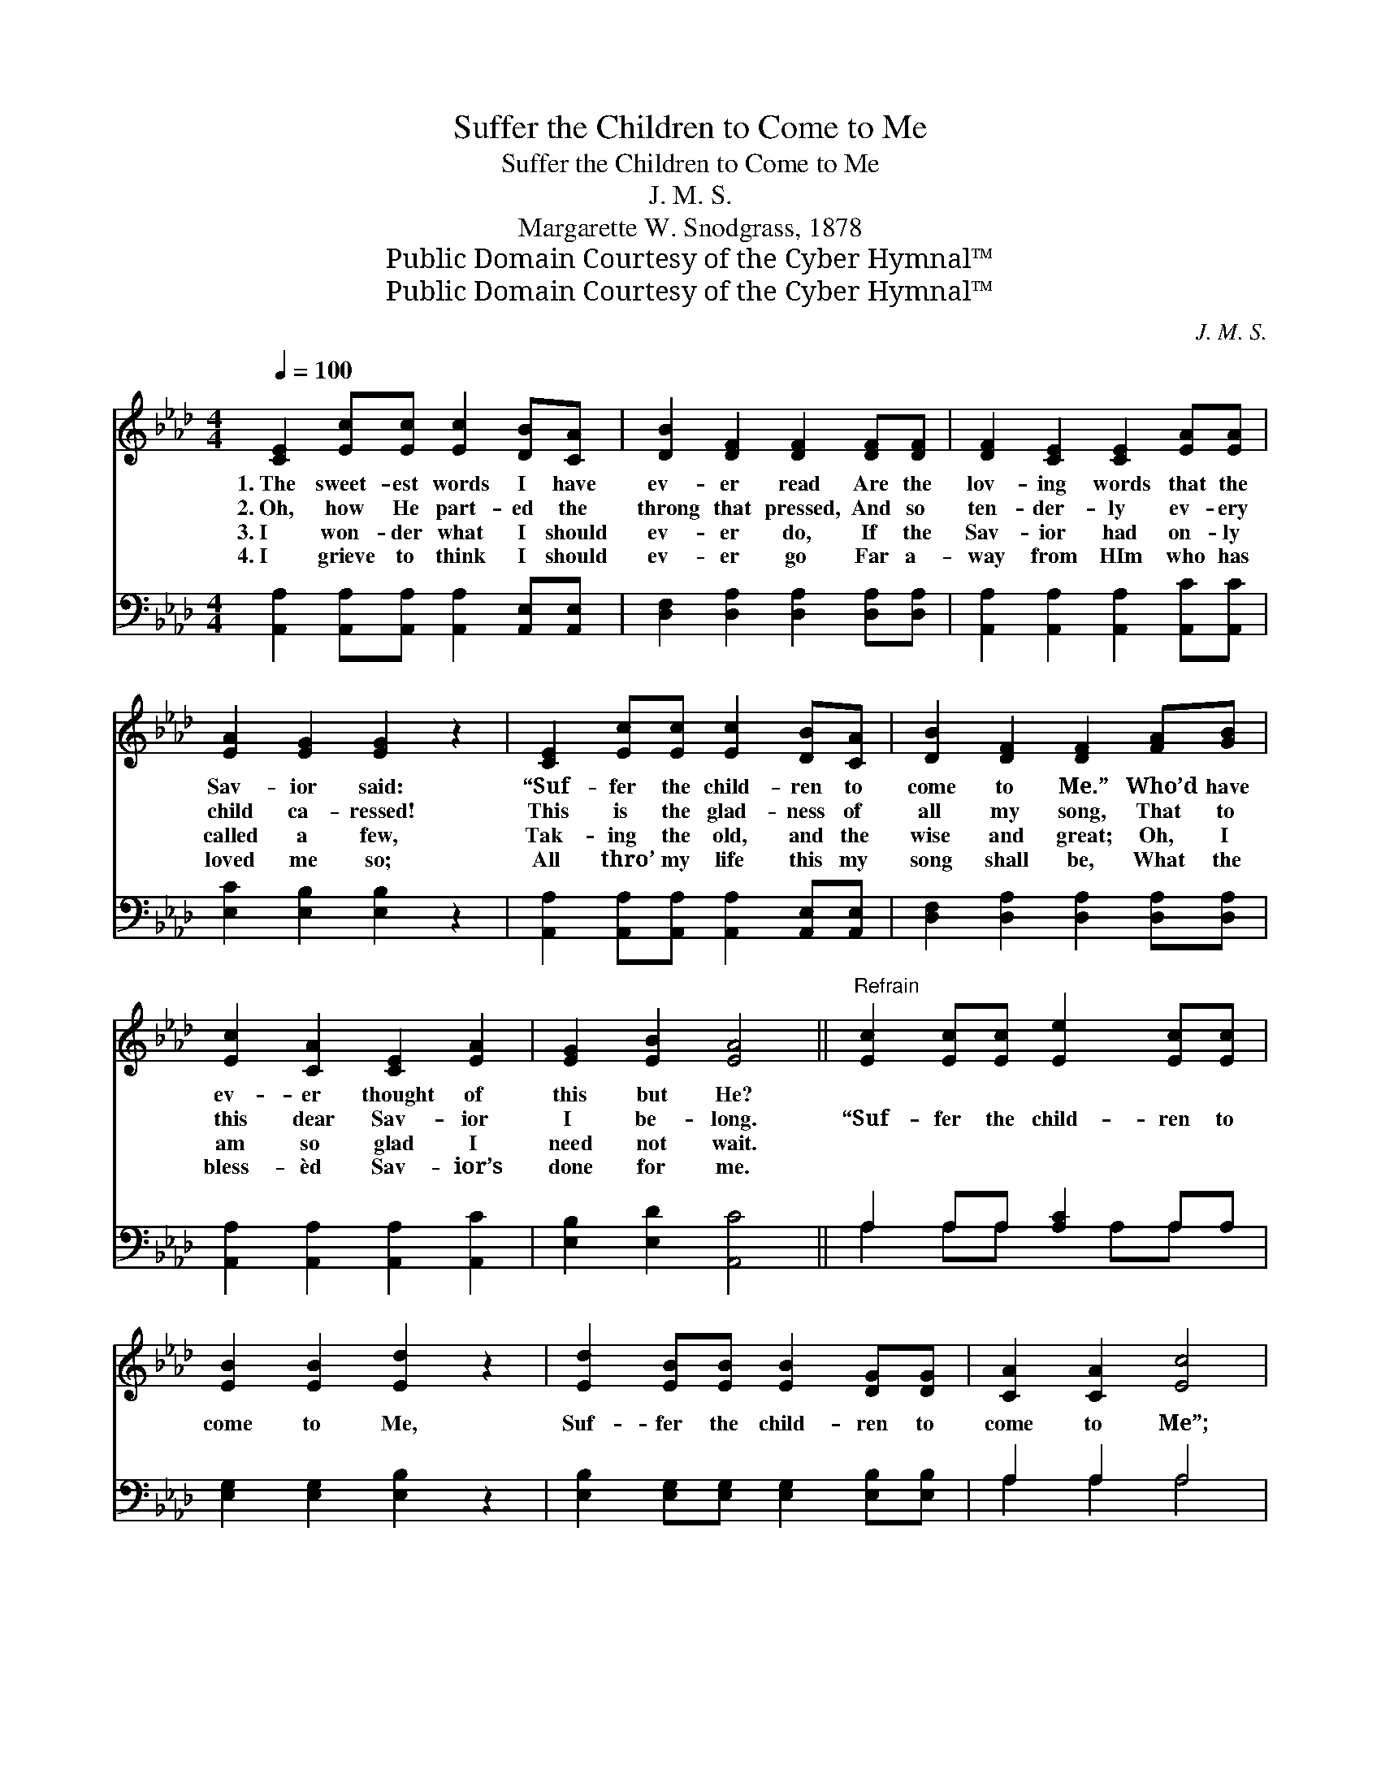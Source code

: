 X:1
T:Suffer the Children to Come to Me
T:Suffer the Children to Come to Me
T:J. M. S.
T:Margarette W. Snodgrass, 1878
T:Public Domain Courtesy of the Cyber Hymnal™
T:Public Domain Courtesy of the Cyber Hymnal™
C:J. M. S.
Z:Public Domain
Z:Courtesy of the Cyber Hymnal™
%%score 1 ( 2 3 )
L:1/8
Q:1/4=100
M:4/4
K:Ab
V:1 treble 
V:2 bass 
V:3 bass 
V:1
 [CE]2 [Ec][Ec] [Ec]2 [DB][CA] | [DB]2 [DF]2 [DF]2 [DF][DF] | [DF]2 [CE]2 [CE]2 [EA][EA] | %3
w: 1.~The sweet- est words I have|ev- er read Are the|lov- ing words that the|
w: 2.~Oh, how He part- ed the|throng that pressed, And so|ten- der- ly ev- ery|
w: 3.~I won- der what I should|ev- er do, If the|Sav- ior had on- ly|
w: 4.~I grieve to think I should|ev- er go Far a-|way from HIm who has|
 [EA]2 [EG]2 [EG]2 z2 | [CE]2 [Ec][Ec] [Ec]2 [DB][CA] | [DB]2 [DF]2 [DF]2 [FA][GB] | %6
w: Sav- ior said:|“Suf- fer the child- ren to|come to Me.” Who’d have|
w: child ca- ressed!|This is the glad- ness of|all my song, That to|
w: called a few,|Tak- ing the old, and the|wise and great; Oh, I|
w: loved me so;|All thro’ my life this my|song shall be, What the|
 [Ec]2 [CA]2 [CE]2 [EA]2 | [EG]2 [EB]2 [EA]4 ||"^Refrain" [Ec]2 [Ec][Ec] [Ee]2 [Ec][Ec] | %9
w: ev- er thought of|this but He?||
w: this dear Sav- ior|I be- long.|“Suf- fer the child- ren to|
w: am so glad I|need not wait.||
w: bless- èd Sav- ior’s|done for me.||
 [EB]2 [EB]2 [Ed]2 z2 | [Ed]2 [EB][EB] [EB]2 [DG][DG] | [CA]2 [CA]2 [Ec]4 | %12
w: |||
w: come to Me,|Suf- fer the child- ren to|come to Me”;|
w: |||
w: |||
 [Ec]2 [Ec][Ec] [Ee]2 [Ec]2 | [EB]2 [EB]2 [Ed]2 z2 | [Ec]2 [DB][CA] [CE]2 [CA]2 | %15
w: |||
w: I am as glad as|glad can be,|Those ve- ry words were|
w: |||
w: |||
 [DG]2 [DB]2 [CA]4 |] %16
w: |
w: meant for me.|
w: |
w: |
V:2
 [A,,A,]2 [A,,A,][A,,A,] [A,,A,]2 [A,,E,][A,,E,] | [D,F,]2 [D,A,]2 [D,A,]2 [D,A,][D,A,] | %2
 [A,,A,]2 [A,,A,]2 [A,,A,]2 [A,,C][A,,C] | [E,C]2 [E,B,]2 [E,B,]2 z2 | %4
 [A,,A,]2 [A,,A,][A,,A,] [A,,A,]2 [A,,E,][A,,E,] | [D,F,]2 [D,A,]2 [D,A,]2 [D,A,][D,A,] | %6
 [A,,A,]2 [A,,A,]2 [A,,A,]2 [A,,C]2 | [E,B,]2 [E,D]2 [A,,C]4 || A,2 A,A, [A,C]2 A,A, | %9
 [E,G,]2 [E,G,]2 [E,B,]2 z2 | [E,B,]2 [E,G,][E,G,] [E,G,]2 [E,B,][E,B,] | A,2 A,2 A,4 | %12
 A,2 A,A, [A,C]2 A,2 | [E,G,]2 [E,G,]2 [E,B,]2 z2 | [A,,A,]2 [A,,A,][A,,A,] [A,,A,]2 [A,,E,]2 | %15
 E,2 E,2 [A,,E,]4 |] %16
V:3
 x8 | x8 | x8 | x8 | x8 | x8 | x8 | x8 || A,2 A,A, x A,A, x | x8 | x8 | A,2 A,2 A,4 | %12
 A,2 A,A, x A,2 x | x8 | x8 | E,2 E,2 x4 |] %16

